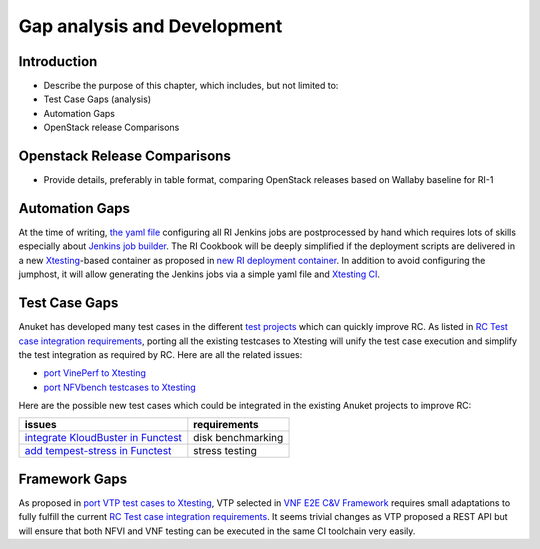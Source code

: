 Gap analysis and Development
============================

Introduction
------------

-  Describe the purpose of this chapter, which includes, but not limited
   to:
-  Test Case Gaps (analysis)
-  Automation Gaps
-  OpenStack release Comparisons

Openstack Release Comparisons
-----------------------------

-  Provide details, preferably in table format, comparing OpenStack
   releases based on Wallaby baseline for RI-1

Automation Gaps
---------------

At the time of writing, `the yaml
file <https://git.opnfv.org/releng/tree/jjb/airship/cntt.yaml>`__
configuring all RI Jenkins jobs are postprocessed by hand which requires
lots of skills especially about `Jenkins job
builder <https://docs.openstack.org/infra/jenkins-job-builder/>`__. The
RI Cookbook will be deeply simplified if the deployment scripts are
delivered in a new
`Xtesting <https://xtesting.readthedocs.io/en/latest/>`__-based
container as proposed in `new RI deployment
container <https://github.com/cntt-n/CNTT/issues/828>`__. In addition to
avoid configuring the jumphost, it will allow generating the Jenkins
jobs via a simple yaml file and `Xtesting
CI <https://galaxy.ansible.com/collivier/xtesting>`__.

Test Case Gaps
--------------

Anuket has developed many test cases in the different `test
projects <https://wiki.opnfv.org/display/testing/TestPerf>`__ which can
quickly improve RC. As listed in `RC Test case integration
requirements <https://cntt.readthedocs.io/en/latest/ref_cert/RC1/chapters/chapter02.html>`__,
porting all the existing testcases to Xtesting will unify the test case
execution and simplify the test integration as required by RC. Here are all the
related issues:

-  `port VinePerf to
   Xtesting <https://github.com/cntt-n/CNTT/issues/511>`__
-  `port NFVbench testcases to
   Xtesting <https://github.com/cntt-n/CNTT/issues/865>`__

Here are the possible new test cases which could be integrated in the
existing Anuket projects to improve RC:

+-------------------------------------------------+-------------------+
| issues                                          | requirements      |
+=================================================+===================+
| `integrate KloudBuster in                       | disk benchmarking |
| Functest                                        |                   |
| <https://github.com/cntt-n/CNTT/issues/508>`__  |                   |
+-------------------------------------------------+-------------------+
| `add tempest-stress in                          | stress testing    |
| Functest                                        |                   |
| <https://github.com/cntt-n/CNTT/issues/916>`__  |                   |
+-------------------------------------------------+-------------------+

Framework Gaps
--------------

As proposed in `port VTP test cases to
Xtesting <https://github.com/cntt-n/CNTT/issues/917>`__, VTP selected in
`VNF E2E C&V Framework <https://cntt.readthedocs.io/en/latest/ref_cert/RC1/chapters/chapter05.html>`__
requires small adaptations to fully fulfill the current `RC Test case
integration requirements <https://cntt.readthedocs.io/en/latest/ref_cert/RC1/chapters/chapter02.html>`__.
It seems trivial changes as VTP proposed a REST API but will ensure that both
NFVI and VNF testing can be executed in the same CI toolchain very easily.
